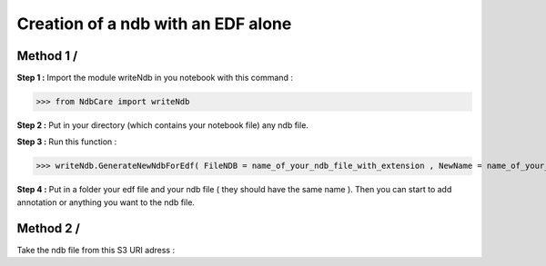Creation of a ndb with an EDF alone
===================================

Method 1 /
----------

**Step 1 :** Import the module writeNdb in you notebook with this command : 

>>> from NdbCare import writeNdb

**Step 2 :** Put in your directory (which contains your notebook file) any ndb file.

**Step 3 :** Run this function : 

>>> writeNdb.GenerateNewNdbForEdf( FileNDB = name_of_your_ndb_file_with_extension , NewName = name_of_your_edf_file_without_extension.ndb)

**Step 4 :** Put in a folder your edf file and your ndb file ( they should have the same name ). Then you can start to add annotation or anything you want to the ndb file.

Method 2 /
----------

Take the ndb file from this S3 URI adress : 


